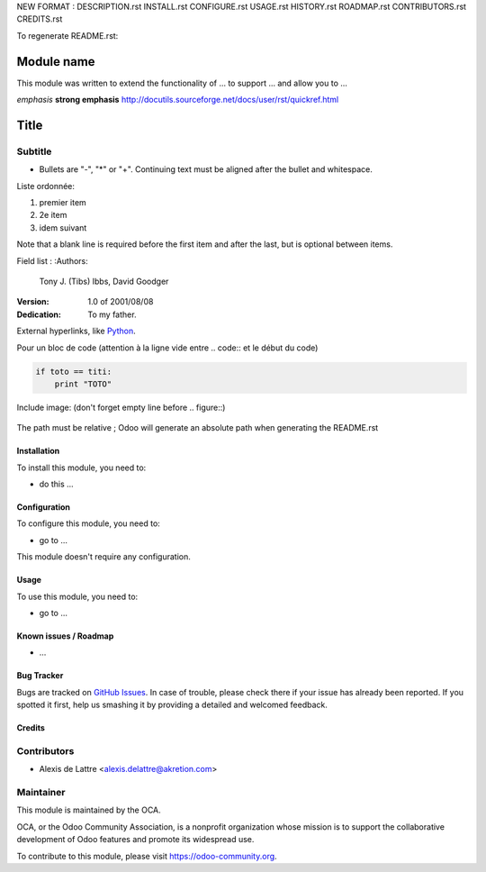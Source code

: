 NEW FORMAT :
DESCRIPTION.rst
INSTALL.rst
CONFIGURE.rst
USAGE.rst
HISTORY.rst
ROADMAP.rst
CONTRIBUTORS.rst
CREDITS.rst

To regenerate README.rst:


.. image:: https://img.shields.io/badge/license-AGPL--3-blue.png
   :target: https://www.gnu.org/licenses/agpl
   :alt: License: AGPL-3

===========
Module name
===========

This module was written to extend the functionality of ... to support ... and allow you to ...

*emphasis*
**strong emphasis**
http://docutils.sourceforge.net/docs/user/rst/quickref.html

=====
Title
=====
Subtitle
--------

- Bullets are "-", "*" or "+".
  Continuing text must be aligned
  after the bullet and whitespace.

Liste ordonnée:

1. premier item
2. 2e item
#. idem suivant

Note that a blank line is required before the first item and after the
last, but is optional between items.

Field list :
:Authors:
    Tony J. (Tibs) Ibbs,
    David Goodger

:Version: 1.0 of 2001/08/08
:Dedication: To my father.

External hyperlinks, like `Python <http://www.python.org/>`_.

Pour un bloc de code (attention à la ligne vide entre .. code:: et le début du code)

.. code::

  if toto == titi:
      print "TOTO"

Include image:  (don't forget empty line before .. figure::)

.. figure:: ../static/description/ex_report_template.png
   :scale: 80 %
   :alt: Sample report template

The path must be relative ; Odoo will generate an absolute path when generating the README.rst

Installation
============

To install this module, you need to:

* do this ...

Configuration
=============

To configure this module, you need to:

* go to ...

This module doesn't require any configuration.

Usage
=====

To use this module, you need to:

* go to ...

.. image:: https://odoo-community.org/website/image/ir.attachment/5784_f2813bd/datas
   :alt: Try me on Runbot
   :target: https://runbot.odoo-community.org/runbot/{repo_id}/{branch}

.. repo_id is available in https://github.com/OCA/maintainer-tools/tools/repos_with_ids.txt
.. branch is "8.0" for example


Known issues / Roadmap
======================

* ...

Bug Tracker
===========

Bugs are tracked on `GitHub Issues
<https://github.com/OCA/{project_repo}/issues>`_. In case of trouble, please
check there if your issue has already been reported. If you spotted it first,
help us smashing it by providing a detailed and welcomed feedback.

Credits
=======

Contributors
------------

* Alexis de Lattre <alexis.delattre@akretion.com>

Maintainer
----------

.. image:: https://odoo-community.org/logo.png
   :alt: Odoo Community Association
   :target: https://odoo-community.org

This module is maintained by the OCA.

OCA, or the Odoo Community Association, is a nonprofit organization whose
mission is to support the collaborative development of Odoo features and
promote its widespread use.

To contribute to this module, please visit https://odoo-community.org.
